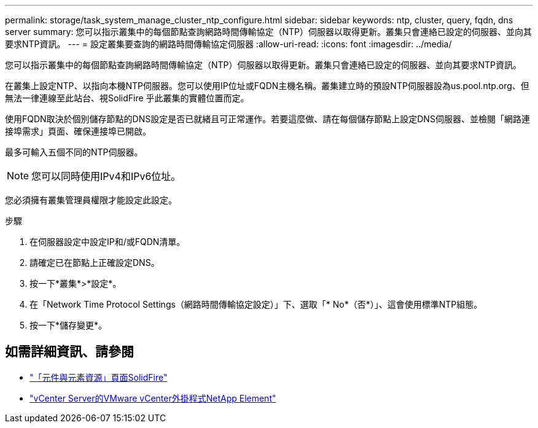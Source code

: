 ---
permalink: storage/task_system_manage_cluster_ntp_configure.html 
sidebar: sidebar 
keywords: ntp, cluster, query, fqdn, dns server 
summary: 您可以指示叢集中的每個節點查詢網路時間傳輸協定（NTP）伺服器以取得更新。叢集只會連絡已設定的伺服器、並向其要求NTP資訊。 
---
= 設定叢集要查詢的網路時間傳輸協定伺服器
:allow-uri-read: 
:icons: font
:imagesdir: ../media/


[role="lead"]
您可以指示叢集中的每個節點查詢網路時間傳輸協定（NTP）伺服器以取得更新。叢集只會連絡已設定的伺服器、並向其要求NTP資訊。

在叢集上設定NTP、以指向本機NTP伺服器。您可以使用IP位址或FQDN主機名稱。叢集建立時的預設NTP伺服器設為us.pool.ntp.org、但無法一律連線至此站台、視SolidFire 乎此叢集的實體位置而定。

使用FQDN取決於個別儲存節點的DNS設定是否已就緒且可正常運作。若要這麼做、請在每個儲存節點上設定DNS伺服器、並檢閱「網路連接埠需求」頁面、確保連接埠已開啟。

最多可輸入五個不同的NTP伺服器。


NOTE: 您可以同時使用IPv4和IPv6位址。

您必須擁有叢集管理員權限才能設定此設定。

.步驟
. 在伺服器設定中設定IP和/或FQDN清單。
. 請確定已在節點上正確設定DNS。
. 按一下*叢集*>*設定*。
. 在「Network Time Protocol Settings（網路時間傳輸協定設定）」下、選取「* No*（否*）」、這會使用標準NTP組態。
. 按一下*儲存變更*。




== 如需詳細資訊、請參閱

* https://www.netapp.com/data-storage/solidfire/documentation["「元件與元素資源」頁面SolidFire"^]
* https://docs.netapp.com/us-en/vcp/index.html["vCenter Server的VMware vCenter外掛程式NetApp Element"^]

